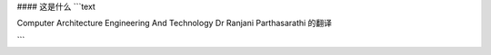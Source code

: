 #### 这是什么
```text

Computer Architecture
Engineering And Technology
Dr Ranjani Parthasarathi
的翻译

```

